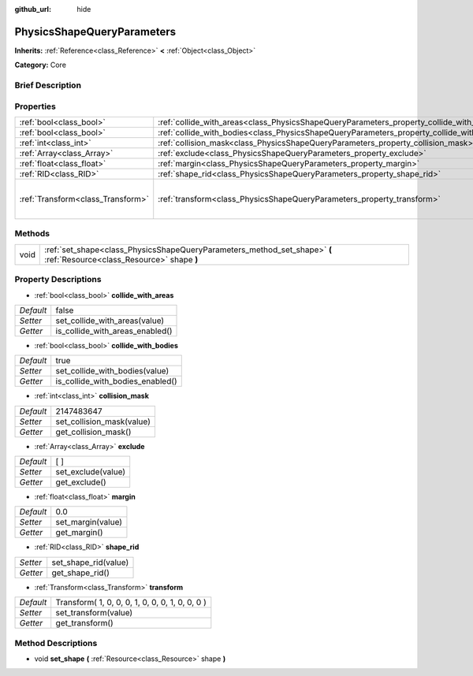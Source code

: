 :github_url: hide

.. Generated automatically by doc/tools/makerst.py in Godot's source tree.
.. DO NOT EDIT THIS FILE, but the PhysicsShapeQueryParameters.xml source instead.
.. The source is found in doc/classes or modules/<name>/doc_classes.

.. _class_PhysicsShapeQueryParameters:

PhysicsShapeQueryParameters
===========================

**Inherits:** :ref:`Reference<class_Reference>` **<** :ref:`Object<class_Object>`

**Category:** Core

Brief Description
-----------------



Properties
----------

+-----------------------------------+--------------------------------------------------------------------------------------------+-------------------------------------------------+
| :ref:`bool<class_bool>`           | :ref:`collide_with_areas<class_PhysicsShapeQueryParameters_property_collide_with_areas>`   | false                                           |
+-----------------------------------+--------------------------------------------------------------------------------------------+-------------------------------------------------+
| :ref:`bool<class_bool>`           | :ref:`collide_with_bodies<class_PhysicsShapeQueryParameters_property_collide_with_bodies>` | true                                            |
+-----------------------------------+--------------------------------------------------------------------------------------------+-------------------------------------------------+
| :ref:`int<class_int>`             | :ref:`collision_mask<class_PhysicsShapeQueryParameters_property_collision_mask>`           | 2147483647                                      |
+-----------------------------------+--------------------------------------------------------------------------------------------+-------------------------------------------------+
| :ref:`Array<class_Array>`         | :ref:`exclude<class_PhysicsShapeQueryParameters_property_exclude>`                         | [  ]                                            |
+-----------------------------------+--------------------------------------------------------------------------------------------+-------------------------------------------------+
| :ref:`float<class_float>`         | :ref:`margin<class_PhysicsShapeQueryParameters_property_margin>`                           | 0.0                                             |
+-----------------------------------+--------------------------------------------------------------------------------------------+-------------------------------------------------+
| :ref:`RID<class_RID>`             | :ref:`shape_rid<class_PhysicsShapeQueryParameters_property_shape_rid>`                     |                                                 |
+-----------------------------------+--------------------------------------------------------------------------------------------+-------------------------------------------------+
| :ref:`Transform<class_Transform>` | :ref:`transform<class_PhysicsShapeQueryParameters_property_transform>`                     | Transform( 1, 0, 0, 0, 1, 0, 0, 0, 1, 0, 0, 0 ) |
+-----------------------------------+--------------------------------------------------------------------------------------------+-------------------------------------------------+

Methods
-------

+------+------------------------------------------------------------------------------------------------------------------------+
| void | :ref:`set_shape<class_PhysicsShapeQueryParameters_method_set_shape>` **(** :ref:`Resource<class_Resource>` shape **)** |
+------+------------------------------------------------------------------------------------------------------------------------+

Property Descriptions
---------------------

.. _class_PhysicsShapeQueryParameters_property_collide_with_areas:

- :ref:`bool<class_bool>` **collide_with_areas**

+-----------+---------------------------------+
| *Default* | false                           |
+-----------+---------------------------------+
| *Setter*  | set_collide_with_areas(value)   |
+-----------+---------------------------------+
| *Getter*  | is_collide_with_areas_enabled() |
+-----------+---------------------------------+

.. _class_PhysicsShapeQueryParameters_property_collide_with_bodies:

- :ref:`bool<class_bool>` **collide_with_bodies**

+-----------+----------------------------------+
| *Default* | true                             |
+-----------+----------------------------------+
| *Setter*  | set_collide_with_bodies(value)   |
+-----------+----------------------------------+
| *Getter*  | is_collide_with_bodies_enabled() |
+-----------+----------------------------------+

.. _class_PhysicsShapeQueryParameters_property_collision_mask:

- :ref:`int<class_int>` **collision_mask**

+-----------+---------------------------+
| *Default* | 2147483647                |
+-----------+---------------------------+
| *Setter*  | set_collision_mask(value) |
+-----------+---------------------------+
| *Getter*  | get_collision_mask()      |
+-----------+---------------------------+

.. _class_PhysicsShapeQueryParameters_property_exclude:

- :ref:`Array<class_Array>` **exclude**

+-----------+--------------------+
| *Default* | [  ]               |
+-----------+--------------------+
| *Setter*  | set_exclude(value) |
+-----------+--------------------+
| *Getter*  | get_exclude()      |
+-----------+--------------------+

.. _class_PhysicsShapeQueryParameters_property_margin:

- :ref:`float<class_float>` **margin**

+-----------+-------------------+
| *Default* | 0.0               |
+-----------+-------------------+
| *Setter*  | set_margin(value) |
+-----------+-------------------+
| *Getter*  | get_margin()      |
+-----------+-------------------+

.. _class_PhysicsShapeQueryParameters_property_shape_rid:

- :ref:`RID<class_RID>` **shape_rid**

+----------+----------------------+
| *Setter* | set_shape_rid(value) |
+----------+----------------------+
| *Getter* | get_shape_rid()      |
+----------+----------------------+

.. _class_PhysicsShapeQueryParameters_property_transform:

- :ref:`Transform<class_Transform>` **transform**

+-----------+-------------------------------------------------+
| *Default* | Transform( 1, 0, 0, 0, 1, 0, 0, 0, 1, 0, 0, 0 ) |
+-----------+-------------------------------------------------+
| *Setter*  | set_transform(value)                            |
+-----------+-------------------------------------------------+
| *Getter*  | get_transform()                                 |
+-----------+-------------------------------------------------+

Method Descriptions
-------------------

.. _class_PhysicsShapeQueryParameters_method_set_shape:

- void **set_shape** **(** :ref:`Resource<class_Resource>` shape **)**

